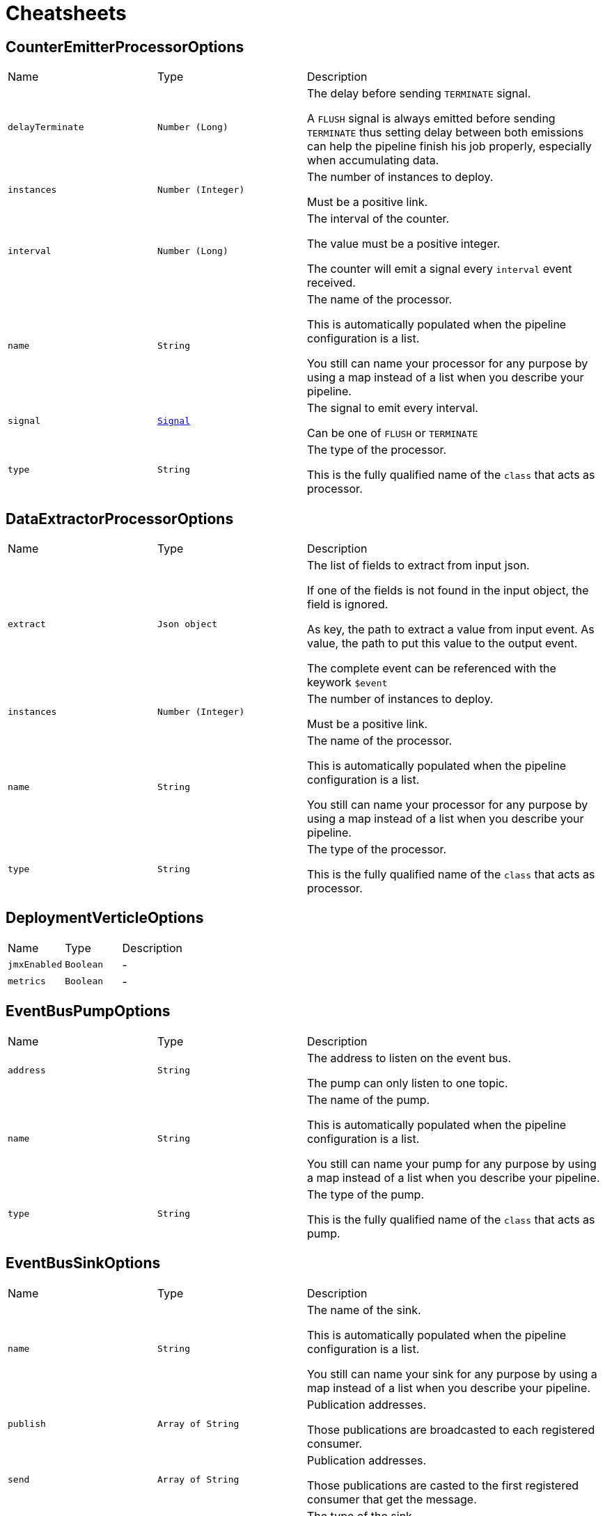 = Cheatsheets

[[CounterEmitterProcessorOptions]]
== CounterEmitterProcessorOptions


[cols=">25%,^25%,50%"]
[frame="topbot"]
|===
^|Name | Type ^| Description
|[[delayTerminate]]`delayTerminate`|`Number (Long)`|
+++
The delay before sending <code>TERMINATE</code> signal.
 <p>
 A <code>FLUSH</code> signal is always emitted before sending
 <code>TERMINATE</code> thus setting delay between both emissions
 can help the pipeline finish his job properly, especially when accumulating data.
+++
|[[instances]]`instances`|`Number (Integer)`|
+++
The number of instances to deploy.
 <p>
 Must be a positive link.
+++
|[[interval]]`interval`|`Number (Long)`|
+++
The interval of the counter.
 <p>
 The value must be a positive integer.
 <p>
 The counter will emit a signal every <code>interval</code> event received.
+++
|[[name]]`name`|`String`|
+++
The name of the processor.
 <p>
 This is automatically populated when the pipeline configuration is a list.
 <p>
 You still can name your processor for any purpose by using a map instead of a list
 when you describe your pipeline.
+++
|[[signal]]`signal`|`link:enums.html#Signal[Signal]`|
+++
The signal to emit every interval.
 <p>
 Can be one of <code>FLUSH</code> or <code>TERMINATE</code>
+++
|[[type]]`type`|`String`|
+++
The type of the processor.
 <p>
 This is the fully qualified name of the <code>class</code> that acts as processor.
+++
|===

[[DataExtractorProcessorOptions]]
== DataExtractorProcessorOptions


[cols=">25%,^25%,50%"]
[frame="topbot"]
|===
^|Name | Type ^| Description
|[[extract]]`extract`|`Json object`|
+++
The list of fields to extract from input json.
 <p>
 If one of the fields is not found in the input object, the field is ignored.
 <p>
 As key, the path to extract a value from input event.
 As value, the path to put this value to the output event.
 <p>
 The complete event can be referenced with the keywork <code>$event</code>
+++
|[[instances]]`instances`|`Number (Integer)`|
+++
The number of instances to deploy.
 <p>
 Must be a positive link.
+++
|[[name]]`name`|`String`|
+++
The name of the processor.
 <p>
 This is automatically populated when the pipeline configuration is a list.
 <p>
 You still can name your processor for any purpose by using a map instead of a list
 when you describe your pipeline.
+++
|[[type]]`type`|`String`|
+++
The type of the processor.
 <p>
 This is the fully qualified name of the <code>class</code> that acts as processor.
+++
|===

[[DeploymentVerticleOptions]]
== DeploymentVerticleOptions


[cols=">25%,^25%,50%"]
[frame="topbot"]
|===
^|Name | Type ^| Description
|[[jmxEnabled]]`jmxEnabled`|`Boolean`|-
|[[metrics]]`metrics`|`Boolean`|-
|===

[[EventBusPumpOptions]]
== EventBusPumpOptions


[cols=">25%,^25%,50%"]
[frame="topbot"]
|===
^|Name | Type ^| Description
|[[address]]`address`|`String`|
+++
The address to listen on the event bus.
 <p>
 The pump can only listen to one topic.
+++
|[[name]]`name`|`String`|
+++
The name of the pump.
 <p>
 This is automatically populated when the pipeline configuration is a list.
 <p>
 You still can name your pump for any purpose by using a map instead of a list
 when you describe your pipeline.
+++
|[[type]]`type`|`String`|
+++
The type of the pump.
 <p>
 This is the fully qualified name of the <code>class</code> that acts as pump.
+++
|===

[[EventBusSinkOptions]]
== EventBusSinkOptions


[cols=">25%,^25%,50%"]
[frame="topbot"]
|===
^|Name | Type ^| Description
|[[name]]`name`|`String`|
+++
The name of the sink.
 <p>
 This is automatically populated when the pipeline configuration is a list.
 <p>
 You still can name your sink for any purpose by using a map instead of a list
 when you describe your pipeline.
+++
|[[publish]]`publish`|`Array of String`|
+++
Publication addresses.
 <p>
 Those publications are broadcasted to each registered consumer.
+++
|[[send]]`send`|`Array of String`|
+++
Publication addresses.
 <p>
 Those publications are casted to the first registered consumer that get the message.
+++
|[[type]]`type`|`String`|
+++
The type of the sink.
 <p>
 This is the fully qualified name of the <code>class</code> that acts as sink.
+++
|===

[[ExchangeOptions]]
== ExchangeOptions


[cols=">25%,^25%,50%"]
[frame="topbot"]
|===
^|Name | Type ^| Description
|[[controlChannel]]`controlChannel`|`String`|
+++
The control channel to emit/receive signals.
 <p>
 This is automatically configured when the pipeline is built.
 <b>The channel cannot be configured</b>
+++
|[[from]]`from`|`String`|
+++
The address the deployed object will receive items from.
 <p>
 This is automatically configured when the pipeline is built.
 <b>The address cannot be configured</b>
+++
|[[to]]`to`|`Array of String`|
+++
The addresses the deployed object will send results to.
 <p>
 This is automatically configured when the pipeline is built.
 <b>The address cannot be configured</b>
+++
|===

[[FileSinkOptions]]
== FileSinkOptions


[cols=">25%,^25%,50%"]
[frame="topbot"]
|===
^|Name | Type ^| Description
|[[batchSize]]`batchSize`|`Number (Integer)`|
+++
The batch size of the link.
 <p>
 It must be a positive link.
 <p>
 It defaults to <code>10</code>
+++
|[[file]]`file`|`String`|
+++
The file name without extension.
 <p>
 Path and file will be tested on startup to detect whether the link can write.
 <p>
 Defaults to <code>output</code>
+++
|[[format]]`format`|`link:enums.html#Format[Format]`|
+++
The format output of the link.
 <p>
 <code>JSON</code> and <code>YAML</code> are supported.
+++
|[[mode]]`mode`|`link:enums.html#Mode[Mode]`|
+++
The mode of the link
+++
|[[name]]`name`|`String`|
+++
The name of the sink.
 <p>
 This is automatically populated when the pipeline configuration is a list.
 <p>
 You still can name your sink for any purpose by using a map instead of a list
 when you describe your pipeline.
+++
|[[path]]`path`|`String`|
+++
The path to store the output.
 <p>
 Path and file will be tested on startup to detect whether the link can write.
 <p>
 Defaults to <code>/tmp</code>
+++
|[[type]]`type`|`String`|
+++
The type of the sink.
 <p>
 This is the fully qualified name of the <code>class</code> that acts as sink.
+++
|===

[[FlushableSinkOptions]]
== FlushableSinkOptions


[cols=">25%,^25%,50%"]
[frame="topbot"]
|===
^|Name | Type ^| Description
|[[batchSize]]`batchSize`|`Number (Integer)`|
+++
The batch size of the link.
 <p>
 It must be a positive link.
 <p>
 It defaults to <code>10</code>
+++
|[[name]]`name`|`String`|
+++
The name of the sink.
 <p>
 This is automatically populated when the pipeline configuration is a list.
 <p>
 You still can name your sink for any purpose by using a map instead of a list
 when you describe your pipeline.
+++
|[[type]]`type`|`String`|
+++
The type of the sink.
 <p>
 This is the fully qualified name of the <code>class</code> that acts as sink.
+++
|===

[[ForkProcessorOptions]]
== ForkProcessorOptions


[cols=">25%,^25%,50%"]
[frame="topbot"]
|===
^|Name | Type ^| Description
|[[instances]]`instances`|`Number (Integer)`|
+++
The number of instances to deploy.
 <p>
 Must be a positive link.
+++
|[[name]]`name`|`String`|
+++
The name of the processor.
 <p>
 This is automatically populated when the pipeline configuration is a list.
 <p>
 You still can name your processor for any purpose by using a map instead of a list
 when you describe your pipeline.
+++
|[[publish]]`publish`|`Array of String`|
+++
Publication addresses.
 <p>
 Those publications are broadcasted to each registered consumer.
+++
|[[send]]`send`|`Array of String`|
+++
Publication addresses.
 <p>
 Those publications are casted to the first registered consumer that get the message.
+++
|[[type]]`type`|`String`|
+++
The type of the processor.
 <p>
 This is the fully qualified name of the <code>class</code> that acts as processor.
+++
|===

[[HttpGetRequestProcessorOptions]]
== HttpGetRequestProcessorOptions


[cols=">25%,^25%,50%"]
[frame="topbot"]
|===
^|Name | Type ^| Description
|[[headers]]`headers`|`Json object`|
+++
The headers to send with the request
 <p>
 This is a map of strings that will be automatically added as request headers on each request the processor will send.
 <p>
 To use data from current event, start the path to your value with <code>$event</code> (e.g. <code>$event.path.to.the.field</code>)
 <p>
 Allowed data are only primitive types and their respective lists.
 <p>
 This can be used to provide some authentication token.
+++
|[[host]]`host`|`String`|
+++
The remote host
+++
|[[injection]]`injection`|`String`|
+++
The field to inject the response into
 <p>
 Once request is made it seems quite obvious that if the request responds data you will somehow use it.
 By using <code>injection</code> you will be able to write response data into this field in the current event.
 <p>
 If you don't need the response, you can use the keyword <code>none</code>, the response data will be automatically discarded.
 <p>
 Defaults to <code>response</code>
+++
|[[instances]]`instances`|`Number (Integer)`|
+++
The number of instances to deploy.
 <p>
 Must be a positive link.
+++
|[[name]]`name`|`String`|
+++
The name of the processor.
 <p>
 This is automatically populated when the pipeline configuration is a list.
 <p>
 You still can name your processor for any purpose by using a map instead of a list
 when you describe your pipeline.
+++
|[[onError]]`onError`|`link:enums.html#OnError[OnError]`|
+++
Behaviour on error.
 <p>
 Can be one of:
 <ul>
 <li>CONTINUE</li>
 <li>DISCARD</li>
 </ul>
+++
|[[pathParams]]`pathParams`|`Json object`|
+++
The path parameters
 <p>
 Parameters will be put in place of matching placeholders in the url.
 <p>
 Example :
 <p>
 URL: <code>/resource/:foo/route/:bar/values</code>
 <p>
 Path parameters: <pre>
 pathParams:
   foo: $event.foo.id
   bar: with
 </pre>
 <p>
 Called url will be: <code>/some/parameters/route/with/values</code>
 <p>
 To use data from current event, start the path to your value with <code>$event</code> (e.g. <code>$event.path.to.the.field</code>)
 <p>
 Allowed data are only primitive types.
+++
|[[port]]`port`|`Number (Integer)`|
+++
The connection port to remote
 <p>
 If port is set to default, then it will automatically switch from port <code>80</code> to port <code>443</code>
 when <code>HTTPS</code> is enabled.
+++
|[[protocol]]`protocol`|`link:enums.html#Protocol[Protocol]`|
+++
The protocol to use
 <p>
 Can be either <code>HTTP</code> or <code>HTTPS</code>.
 If no port is provided, then it will automatically switch from port <code>80</code> to port <code>443</code>.
+++
|[[queryParams]]`queryParams`|`Json object`|
+++
The query parameters
 <p>
 Parameters will be added as <code>(?|&amp;)paramKey=paramValue</code> to the url.
 <p>
 To use data from current event, start the path to your value with <code>$event</code> (e.g. <code>$event.path.to.the.field</code>)
 <p>
 Allowed data are only primitive types and their respective lists.
+++
|[[responseType]]`responseType`|`link:enums.html#ResponseType[ResponseType]`|
+++
The response type
 <p>
 Used for response deserialization, can be one of:
 <ul>
 <li><code>LIST</code></li>
 <li><code>OBJECT</code></li>
 <li><code>LONG</code></li>
 <li><code>DOUBLE</code></li>
 <li><code>STRING</code></li>
 </ul>
 <p>
 Defaults to <code>OBJECT</code>.
+++
|[[type]]`type`|`String`|
+++
The type of the processor.
 <p>
 This is the fully qualified name of the <code>class</code> that acts as processor.
+++
|[[url]]`url`|`String`|
+++
The remote url
 <p>
 Used in combination with host, will represent the <code>absolute URI</code> to the remote server.
 <p>
 This url can contain path parameters that will be replaced automatically with  values extracted from the current event.
 Path parameters are url fragments beginning with <code>:</code> (column).
 <p>
 URL examples :
 <ul>
 <li><code>/some/url</code></li>
 <li><code>/some/:parameter/url</code></li>
 <li><code>/</code></li>
 </ul>
 <p>
 To use data from current event, start the path to your value with <code>$event</code> (e.g. <code>$event.path.to.the.field</code>)
 <p>
 Allowed data are only primitive types and their respective lists.
+++
|[[userAgent]]`userAgent`|`String`|
+++
The user agent to request
 <p>
 Sets an arbitrary user agent to request the remote URL.
 <p>
 Defaults to <code>vertx-pipeline/1.0</code>
+++
|===

[[LogProcessorOptions]]
== LogProcessorOptions

++++
 Log Processor options.
 <p>
 They extend directly base link and provide
 the ability to set the acceptable level to log incoming messages.
++++
'''

[cols=">25%,^25%,50%"]
[frame="topbot"]
|===
^|Name | Type ^| Description
|[[instances]]`instances`|`Number (Integer)`|
+++
The number of instances to deploy.
 <p>
 Must be a positive link.
+++
|[[level]]`level`|`link:enums.html#Level[Level]`|
+++
The log  to write the incoming items.
 <p>
 Defaults to <code>DEBUG</code>.
 <p>
 One of:
 <ul>
 <li><code>TRACE</code></li>
 <li><code>DEBUG</code></li>
 <li><code>INFO</code></li>
 <li><code>WARN</code></li>
 <li><code>ERROR</code></li>
 </ul>
+++
|[[name]]`name`|`String`|
+++
The name of the processor.
 <p>
 This is automatically populated when the pipeline configuration is a list.
 <p>
 You still can name your processor for any purpose by using a map instead of a list
 when you describe your pipeline.
+++
|[[type]]`type`|`String`|
+++
The type of the processor.
 <p>
 This is the fully qualified name of the <code>class</code> that acts as processor.
+++
|===

[[MergeBasicProcessorOptions]]
== MergeBasicProcessorOptions


[cols=">25%,^25%,50%"]
[frame="topbot"]
|===
^|Name | Type ^| Description
|[[defaultCapacity]]`defaultCapacity`|`Number (Long)`|
+++
The default capacity of the accumulated map, configured on startup.
 <p>
+++
|[[instances]]`instances`|`Number (Integer)`|
+++
The number of instances to deploy.
 <p>
 Must be a positive link.
+++
|[[name]]`name`|`String`|
+++
The name of the processor.
 <p>
 This is automatically populated when the pipeline configuration is a list.
 <p>
 You still can name your processor for any purpose by using a map instead of a list
 when you describe your pipeline.
+++
|[[onFlush]]`onFlush`|`Json object`|
+++
The list of operations to apply on the accumulated map.
 <p>
 Operations available:
 <ul>
 <li>sort: sorts the objects based on the value at path. Default is ASC</li>
 </ul>
 If the operation is not one of those allowed, it is ignored.
+++
|[[operations]]`operations`|`Json object`|
+++
The list of operations to apply on the accumulating map.
 <p>
 Operations available:
 <ul>
 <li>objToKey: put the object in the map with the value at path as identifier</li>
 <li>mergeArrays: merges the arrays at given path on cached object</li>
 <li>sortArray: sorts the array at field in the corresponding order. Default is ASC</li>
 </ul>
 <p>
 objToKey is required.
 <p>
 If the operation is not one of those allowed, it is ignored.
+++
|[[type]]`type`|`String`|
+++
The type of the processor.
 <p>
 This is the fully qualified name of the <code>class</code> that acts as processor.
+++
|===

[[ObjectToArrayProcessorOptions]]
== ObjectToArrayProcessorOptions


[cols=">25%,^25%,50%"]
[frame="topbot"]
|===
^|Name | Type ^| Description
|[[fields]]`fields`|`Json array`|
+++
The list of fields to transform as an array / list.
 <p>
 If one of the fields is not found in the input object, the field is created with an empty array.
+++
|[[instances]]`instances`|`Number (Integer)`|
+++
The number of instances to deploy.
 <p>
 Must be a positive link.
+++
|[[name]]`name`|`String`|
+++
The name of the processor.
 <p>
 This is automatically populated when the pipeline configuration is a list.
 <p>
 You still can name your processor for any purpose by using a map instead of a list
 when you describe your pipeline.
+++
|[[type]]`type`|`String`|
+++
The type of the processor.
 <p>
 This is the fully qualified name of the <code>class</code> that acts as processor.
+++
|===

[[PipelineOptions]]
== PipelineOptions


[cols=">25%,^25%,50%"]
[frame="topbot"]
|===
^|Name | Type ^| Description
|[[deployChannel]]`deployChannel`|`String`|-
|[[name]]`name`|`String`|-
|[[processors]]`processors`|`Json array`|-
|[[pump]]`pump`|`Json object`|-
|[[sink]]`sink`|`Json object`|-
|===

[[ProcessorOptions]]
== ProcessorOptions


[cols=">25%,^25%,50%"]
[frame="topbot"]
|===
^|Name | Type ^| Description
|[[instances]]`instances`|`Number (Integer)`|
+++
The number of instances to deploy.
 <p>
 Must be a positive link.
+++
|[[name]]`name`|`String`|
+++
The name of the processor.
 <p>
 This is automatically populated when the pipeline configuration is a list.
 <p>
 You still can name your processor for any purpose by using a map instead of a list
 when you describe your pipeline.
+++
|[[type]]`type`|`String`|
+++
The type of the processor.
 <p>
 This is the fully qualified name of the <code>class</code> that acts as processor.
+++
|===

[[PumpOptions]]
== PumpOptions


[cols=">25%,^25%,50%"]
[frame="topbot"]
|===
^|Name | Type ^| Description
|[[name]]`name`|`String`|
+++
The name of the pump.
 <p>
 This is automatically populated when the pipeline configuration is a list.
 <p>
 You still can name your pump for any purpose by using a map instead of a list
 when you describe your pipeline.
+++
|[[type]]`type`|`String`|
+++
The type of the pump.
 <p>
 This is the fully qualified name of the <code>class</code> that acts as pump.
+++
|===

[[SinkOptions]]
== SinkOptions


[cols=">25%,^25%,50%"]
[frame="topbot"]
|===
^|Name | Type ^| Description
|[[name]]`name`|`String`|
+++
The name of the sink.
 <p>
 This is automatically populated when the pipeline configuration is a list.
 <p>
 You still can name your sink for any purpose by using a map instead of a list
 when you describe your pipeline.
+++
|[[type]]`type`|`String`|
+++
The type of the sink.
 <p>
 This is the fully qualified name of the <code>class</code> that acts as sink.
+++
|===

[[TimerEmitterProcessorOptions]]
== TimerEmitterProcessorOptions


[cols=">25%,^25%,50%"]
[frame="topbot"]
|===
^|Name | Type ^| Description
|[[delayTerminate]]`delayTerminate`|`Number (Long)`|
+++
The delay before sending <code>TERMINATE</code> signal.
 <p>
 A <code>FLUSH</code> signal is always emitted before sending
 <code>TERMINATE</code> thus setting delay between both emissions
 can help the pipeline finish his job properly, especially when accumulating data.
+++
|[[instances]]`instances`|`Number (Integer)`|
+++
The number of instances to deploy.
 <p>
 Must be a positive link.
+++
|[[interval]]`interval`|`Number (Long)`|
+++
The interval of the pump.
 <p>
 The value must be a positive integer.
 <p>
 The pump will emit a message every tick containing the
 current counter and timestamp.
+++
|[[name]]`name`|`String`|
+++
The name of the processor.
 <p>
 This is automatically populated when the pipeline configuration is a list.
 <p>
 You still can name your processor for any purpose by using a map instead of a list
 when you describe your pipeline.
+++
|[[signal]]`signal`|`link:enums.html#Signal[Signal]`|
+++
The signal to emit every interval.
 <p>
 Can be one of <code>FLUSH</code> or <code>TERMINATE</code>
+++
|[[type]]`type`|`String`|
+++
The type of the processor.
 <p>
 This is the fully qualified name of the <code>class</code> that acts as processor.
+++
|[[unit]]`unit`|`link:enums.html#TimeUnit[TimeUnit]`|
+++
The time unit of the pump.
 <p>
 The value is one of
+++
|===

[[TimerPumpOptions]]
== TimerPumpOptions


[cols=">25%,^25%,50%"]
[frame="topbot"]
|===
^|Name | Type ^| Description
|[[data]]`data`|`Json object`|
+++
The custom data to add with the tick
 <p>
 It can be any arbitrary json/yaml data.
 <p>
 No additional data is sent when it is null or empty
+++
|[[interval]]`interval`|`Number (Long)`|
+++
The interval of the pump.
 <p>
 The value must be a positive integer.
 <p>
 The pump will emit a message every tick containing the
 current counter and timestamp.
+++
|[[name]]`name`|`String`|
+++
The name of the pump.
 <p>
 This is automatically populated when the pipeline configuration is a list.
 <p>
 You still can name your pump for any purpose by using a map instead of a list
 when you describe your pipeline.
+++
|[[type]]`type`|`String`|
+++
The type of the pump.
 <p>
 This is the fully qualified name of the <code>class</code> that acts as pump.
+++
|[[unit]]`unit`|`link:enums.html#TimeUnit[TimeUnit]`|
+++
The time unit of the pump.
 <p>
 The value is one of
+++
|===

